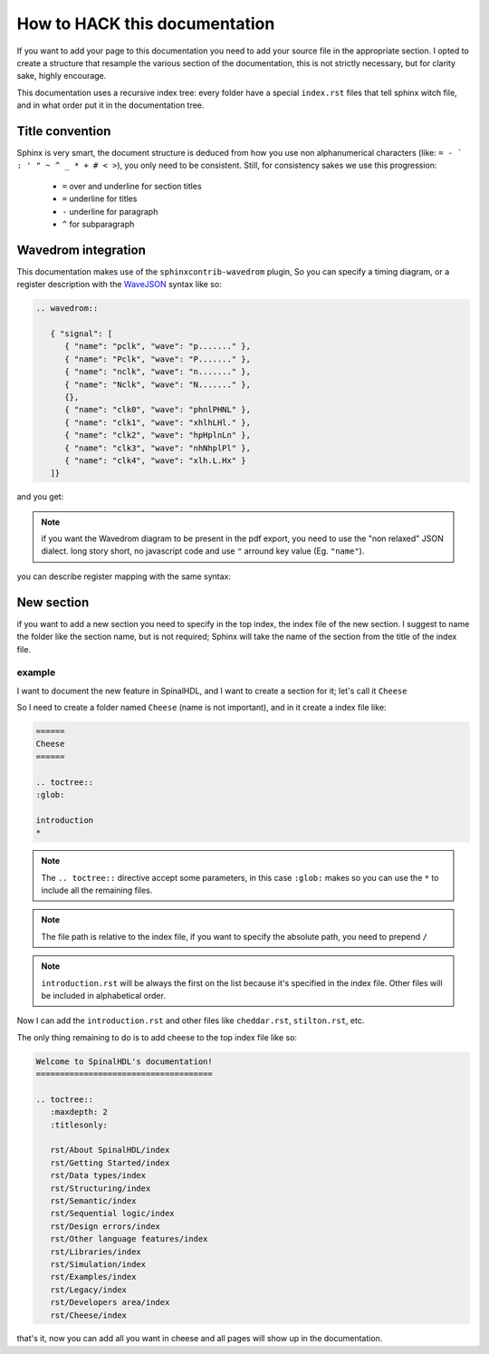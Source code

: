 How to HACK this documentation
==============================
If you want to add your page to this documentation you need to add
your source file in the appropriate section.
I opted to create a structure that resample the various section of the documentation,
this is not strictly necessary, but for clarity sake, highly encourage.

This documentation uses a recursive index tree: every folder have a special ``index.rst`` files
that tell sphinx witch file, and in what order put it in the documentation tree.

Title convention
----------------
Sphinx is very smart, the document structure is deduced from how you use
non alphanumerical characters (like:  ``= - ` : ' " ~ ^ _ * + # < >``), you only need to be consistent.
Still, for consistency sakes we use this progression:

 * ``=`` over and underline for section titles
 * ``=`` underline for titles
 * ``-`` underline for paragraph
 * ``^`` for subparagraph

Wavedrom integration
--------------------
This documentation makes use of the ``sphinxcontrib-wavedrom`` plugin,
So you can specify a timing diagram, or a register description with the WaveJSON_ syntax like so:

.. code:: javascript

   .. wavedrom::

      { "signal": [
         { "name": "pclk", "wave": "p......." },
         { "name": "Pclk", "wave": "P......." },
         { "name": "nclk", "wave": "n......." },
         { "name": "Nclk", "wave": "N......." },
         {},
         { "name": "clk0", "wave": "phnlPHNL" },
         { "name": "clk1", "wave": "xhlhLHl." },
         { "name": "clk2", "wave": "hpHplnLn" },
         { "name": "clk3", "wave": "nhNhplPl" },
         { "name": "clk4", "wave": "xlh.L.Hx" }
      ]}

and you get:

.. wavedrom::

   { "signal": [
      { "name": "pclk", "wave": "p......." },
      { "name": "Pclk", "wave": "P......." },
      { "name": "nclk", "wave": "n......." },
      { "name": "Nclk", "wave": "N......." },
      {},
      { "name": "clk0", "wave": "phnlPHNL" },
      { "name": "clk1", "wave": "xhlhLHl." },
      { "name": "clk2", "wave": "hpHplnLn" },
      { "name": "clk3", "wave": "nhNhplPl" },
      { "name": "clk4", "wave": "xlh.L.Hx" }
   ]}

.. note::
   if you want the Wavedrom diagram to be present in the pdf export, you need to use the "non relaxed" JSON dialect.
   long story short, no javascript code and use ``"`` arround key value (Eg. ``"name"``).

you can describe register mapping with the same syntax:

.. .. code:: javascript

..    {"reg":[
..      {"bits": 8, "name": "things"},
..      {"bits": 2, "name": "stuff" },
..      {"bits": 6},
..     ],
..     "config": { "bits":16,"lanes":1 }
..     }

.. .. wavedrom::

..    {"reg":[
..       {"bits": 8, "name": "things"},
..       {"bits": 2, "name": "stuff" },
..       {"bits": 6},
..      ],
..      "config": { "bits":16,"lanes":1 }
..    }

New section
-----------
if you want to add a new  section you need to specify in the top index, the index file of the new section.
I suggest to name the folder like the section name, but is not required;
Sphinx will take the name of the section from the title of the index file.

example
^^^^^^^
I want to document the new feature in SpinalHDL, and I want to create a section for it; let's call it ``Cheese``

So I need to create a folder named ``Cheese`` (name is not important), and in it create a index file like:

.. code:: ReST

   ======
   Cheese
   ======

   .. toctree::
   :glob:

   introduction
   *

.. note::
   The ``.. toctree::`` directive accept some parameters, in this case ``:glob:``
   makes so you can use the ``*`` to include all the remaining files.

.. note::
   The file path is relative to the index file, if you want to specify the absolute path, you need to prepend ``/``

.. note::
   ``introduction.rst`` will be always the first on the list because it's specified in the index file.
   Other files will be included in alphabetical order.

Now I can add the ``introduction.rst`` and other files like ``cheddar.rst``, ``stilton.rst``, etc.

The only thing remaining to do is to add cheese to the top index file like so:


.. code:: ReST

   Welcome to SpinalHDL's documentation!
   =====================================

   .. toctree::
      :maxdepth: 2
      :titlesonly:

      rst/About SpinalHDL/index
      rst/Getting Started/index
      rst/Data types/index
      rst/Structuring/index
      rst/Semantic/index
      rst/Sequential logic/index
      rst/Design errors/index
      rst/Other language features/index
      rst/Libraries/index
      rst/Simulation/index
      rst/Examples/index
      rst/Legacy/index
      rst/Developers area/index
      rst/Cheese/index

that's it, now you can add all you want in cheese and all pages will show up in the documentation.


.. _WaveJSON: https://github.com/wavedrom/wavedrom/wiki/WaveJSON